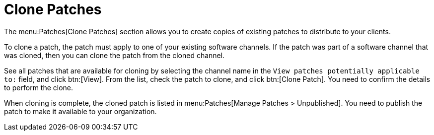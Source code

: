 [[ref.webui.patches.clone]]
= Clone Patches

The menu:Patches[Clone Patches] section allows you to create copies of existing patches to distribute to your clients.

To clone a patch, the patch must apply to one of your existing software channels.
If the patch was part of a software channel that was cloned, then you can clone the patch from the cloned channel.

See all patches that are available for cloning by selecting the channel name in the [guimenu]``View patches potentially applicable to:`` field, and click btn:[View].
From the list, check the patch to clone, and click btn:[Clone Patch].
You need to confirm the details to perform the clone.

When cloning is complete, the cloned patch is listed in menu:Patches[Manage Patches > Unpublished].
You need to publish the patch to make it available to your organization.
